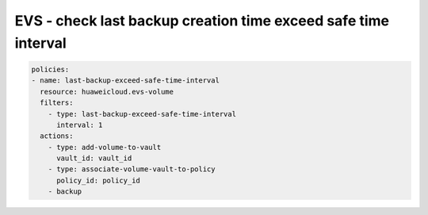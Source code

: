 EVS - check last backup creation time exceed safe time interval
========================

.. code-block:: yaml

  policies:
  - name: last-backup-exceed-safe-time-interval
    resource: huaweicloud.evs-volume
    filters:
      - type: last-backup-exceed-safe-time-interval
        interval: 1
    actions:
      - type: add-volume-to-vault
        vault_id: vault_id
      - type: associate-volume-vault-to-policy
        policy_id: policy_id
      - backup
